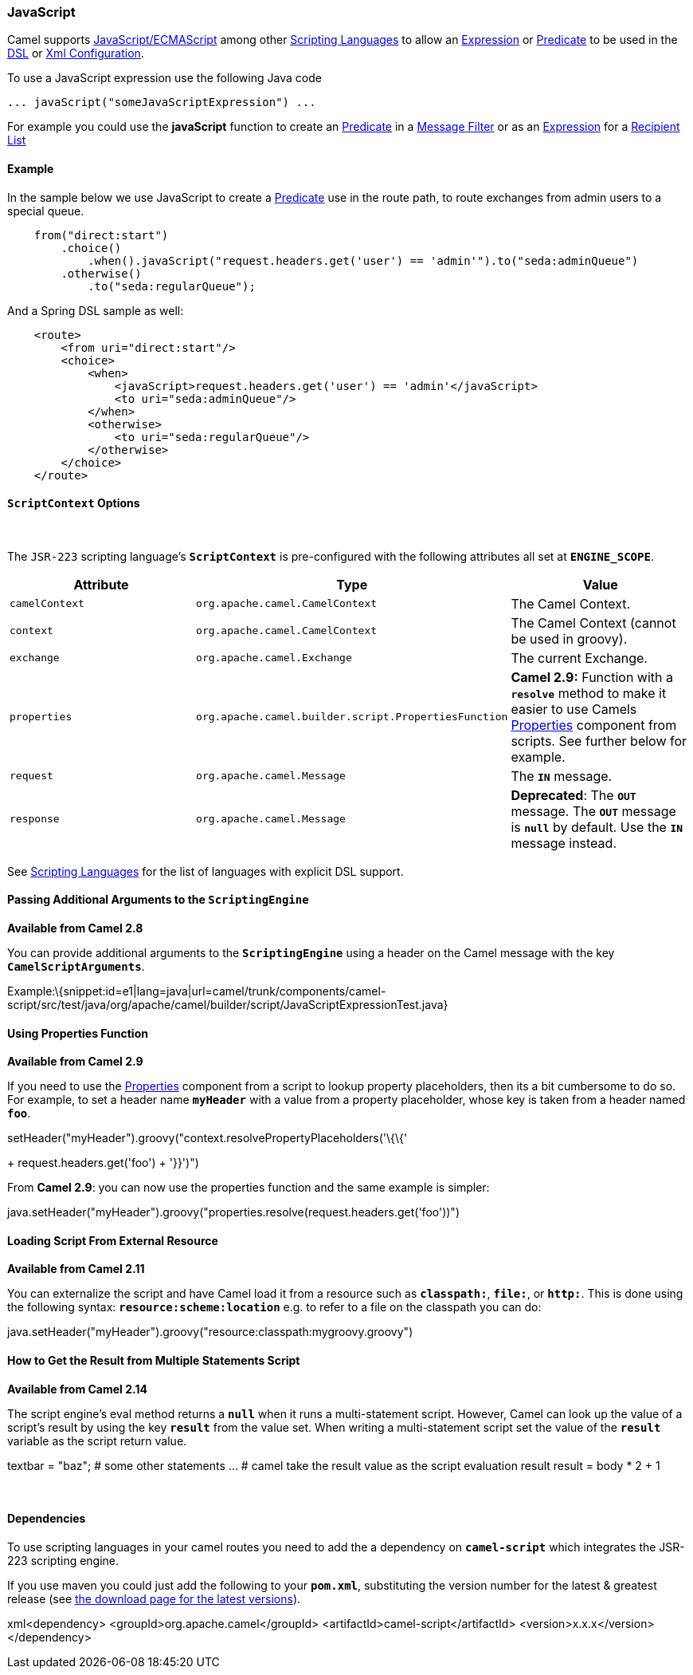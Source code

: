 [[ConfluenceContent]]
[[JavaScript-JavaScript]]
JavaScript
~~~~~~~~~~

Camel supports
http://en.wikipedia.org/wiki/JavaScript[JavaScript/ECMAScript] among
other link:scripting-languages.html[Scripting Languages] to allow an
link:expression.html[Expression] or link:predicate.html[Predicate] to be
used in the link:dsl.html[DSL] or link:xml-configuration.html[Xml
Configuration].

To use a JavaScript expression use the following Java code

[source,brush:,java;,gutter:,false;,theme:,Default]
----
... javaScript("someJavaScriptExpression") ... 
----

For example you could use the *javaScript* function to create an
link:predicate.html[Predicate] in a link:message-filter.html[Message
Filter] or as an link:expression.html[Expression] for a
link:recipient-list.html[Recipient List]

[[JavaScript-Example]]
Example
^^^^^^^

In the sample below we use JavaScript to create a
link:predicate.html[Predicate] use in the route path, to route exchanges
from admin users to a special queue.

[source,brush:,java;,gutter:,false;,theme:,Default]
----
    from("direct:start")
        .choice()
            .when().javaScript("request.headers.get('user') == 'admin'").to("seda:adminQueue")
        .otherwise()
            .to("seda:regularQueue");
----

And a Spring DSL sample as well:

[source,brush:,java;,gutter:,false;,theme:,Default]
----
    <route>
        <from uri="direct:start"/>
        <choice>
            <when>
                <javaScript>request.headers.get('user') == 'admin'</javaScript>
                <to uri="seda:adminQueue"/>
            </when>
            <otherwise>
                <to uri="seda:regularQueue"/>
            </otherwise>
        </choice>
    </route>
----

[[JavaScript-ScriptContextOptions]]
`ScriptContext` Options
^^^^^^^^^^^^^^^^^^^^^^^

 

The `JSR-223` scripting language's *`ScriptContext`* is pre-configured
with the following attributes all set at *`ENGINE_SCOPE`*.

[width="100%",cols="34%,33%,33%",options="header",]
|=======================================================================
|Attribute |Type |Value
|`camelContext` + |`org.apache.camel.CamelContext` |The Camel Context.

|`context` |`org.apache.camel.CamelContext` |The Camel Context (cannot
be used in groovy).

|`exchange` |`org.apache.camel.Exchange` |The current Exchange.

|`properties` |`org.apache.camel.builder.script.PropertiesFunction`
|*Camel 2.9:* Function with a *`resolve`* method to make it easier to
use Camels link:properties.html[Properties] component from scripts. See
further below for example.

|`request` |`org.apache.camel.Message` |The *`IN`* message.

|`response` |`org.apache.camel.Message` |*Deprecated*: The *`OUT`*
message. The *`OUT`* message is *`null`* by default. Use the *`IN`*
message instead.
|=======================================================================

See link:scripting-languages.html[Scripting Languages] for the list of
languages with explicit DSL support.

[[JavaScript-PassingAdditionalArgumentstotheScriptingEngine]]
Passing Additional Arguments to the `ScriptingEngine`
^^^^^^^^^^^^^^^^^^^^^^^^^^^^^^^^^^^^^^^^^^^^^^^^^^^^^

*Available from Camel 2.8*

You can provide additional arguments to the *`ScriptingEngine`* using a
header on the Camel message with the key *`CamelScriptArguments`*.

Example:\{snippet:id=e1|lang=java|url=camel/trunk/components/camel-script/src/test/java/org/apache/camel/builder/script/JavaScriptExpressionTest.java}

[[JavaScript-UsingPropertiesFunction]]
Using Properties Function
^^^^^^^^^^^^^^^^^^^^^^^^^

*Available from Camel 2.9*

If you need to use the link:properties.html[Properties] component from a
script to lookup property placeholders, then its a bit cumbersome to do
so. For example, to set a header name *`myHeader`* with a value from a
property placeholder, whose key is taken from a header named *`foo`*.

.setHeader("myHeader").groovy("context.resolvePropertyPlaceholders('\{\{'
+ request.headers.get('foo') + '}}')")

From *Camel 2.9*: you can now use the properties function and the same
example is simpler:

java.setHeader("myHeader").groovy("properties.resolve(request.headers.get('foo'))")

[[JavaScript-LoadingScriptFromExternalResource]]
Loading Script From External Resource
^^^^^^^^^^^^^^^^^^^^^^^^^^^^^^^^^^^^^

*Available from Camel 2.11*

You can externalize the script and have Camel load it from a resource
such as *`classpath:`*, *`file:`*, or *`http:`*. This is done using the
following syntax: *`resource:scheme:location`* e.g. to refer to a file
on the classpath you can do:

java.setHeader("myHeader").groovy("resource:classpath:mygroovy.groovy")

[[JavaScript-HowtoGettheResultfromMultipleStatementsScript]]
How to Get the Result from Multiple Statements Script
^^^^^^^^^^^^^^^^^^^^^^^^^^^^^^^^^^^^^^^^^^^^^^^^^^^^^

*Available from Camel 2.14*

The script engine's eval method returns a *`null`* when it runs a
multi-statement script. However, Camel can look up the value of a
script's result by using the key *`result`* from the value set. When
writing a multi-statement script set the value of the *`result`*
variable as the script return value.

textbar = "baz"; # some other statements ... # camel take the result
value as the script evaluation result result = body * 2 + 1

 

[[JavaScript-Dependencies]]
Dependencies
^^^^^^^^^^^^

To use scripting languages in your camel routes you need to add the a
dependency on *`camel-script`* which integrates the JSR-223 scripting
engine.

If you use maven you could just add the following to your *`pom.xml`*,
substituting the version number for the latest & greatest release (see
link:download.html[the download page for the latest versions]).

xml<dependency> <groupId>org.apache.camel</groupId>
<artifactId>camel-script</artifactId> <version>x.x.x</version>
</dependency>

